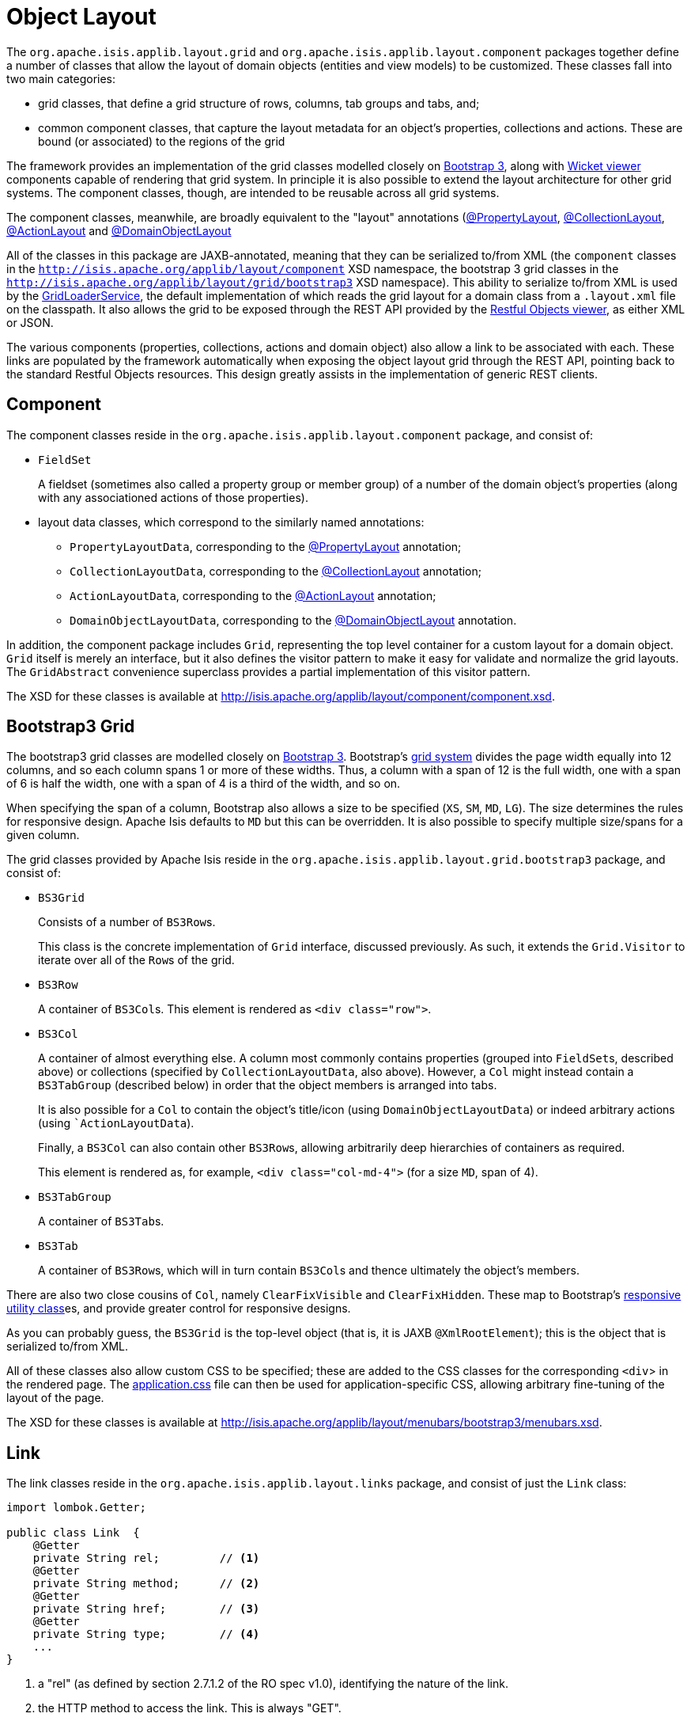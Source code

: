 [#object-layout]
= Object Layout

:Notice: Licensed to the Apache Software Foundation (ASF) under one or more contributor license agreements. See the NOTICE file distributed with this work for additional information regarding copyright ownership. The ASF licenses this file to you under the Apache License, Version 2.0 (the "License"); you may not use this file except in compliance with the License. You may obtain a copy of the License at. http://www.apache.org/licenses/LICENSE-2.0 . Unless required by applicable law or agreed to in writing, software distributed under the License is distributed on an "AS IS" BASIS, WITHOUT WARRANTIES OR  CONDITIONS OF ANY KIND, either express or implied. See the License for the specific language governing permissions and limitations under the License.
:page-partial:


The `org.apache.isis.applib.layout.grid` and `org.apache.isis.applib.layout.component` packages together define a number of classes that allow the layout of domain objects (entities and view models) to be customized.
These classes fall into two main categories:

* grid classes, that define a grid structure of rows, columns, tab groups and tabs, and;

* common component classes, that capture the layout metadata for an object's properties, collections and actions.
These are bound (or associated) to the regions of the grid

The framework provides an implementation of the grid classes modelled closely on link:http://getbootstrap.com[Bootstrap 3], along with xref:vw:ROOT:about.adoc[Wicket viewer] components capable of rendering that grid system.
In principle it is also possible to extend the layout architecture for other grid systems.
The component classes, though, are intended to be reusable across all grid systems.

The component classes, meanwhile, are broadly equivalent to the "layout" annotations (xref:refguide:applib:index/annotation/PropertyLayout.adoc[@PropertyLayout], xref:refguide:applib:index/annotation/CollectionLayout.adoc[@CollectionLayout], xref:refguide:applib:index/annotation/ActionLayout.adoc[@ActionLayout] and xref:refguide:applib:index/annotation/DomainObjectLayout.adoc[@DomainObjectLayout]

All of the classes in this package are JAXB-annotated, meaning that they can be serialized to/from XML (the `component` classes in the `http://isis.apache.org/applib/layout/component` XSD namespace, the bootstrap 3 grid classes in the `http://isis.apache.org/applib/layout/grid/bootstrap3` XSD namespace).
This ability to serialize to/from XML is used by the xref:refguide:applib:index/services/grid/GridLoaderService.adoc[GridLoaderService], the default implementation of which reads the grid layout for a domain class from a `.layout.xml` file on the classpath.
It also allows the grid to be exposed through the REST API provided by the xref:vro:ROOT:about.adoc[Restful Objects viewer], as either XML or JSON.

The various components (properties, collections, actions and domain object) also allow a link to be associated with each.
These links are populated by the framework automatically when exposing the object layout grid through the REST API, pointing back to the standard Restful Objects resources.
This design greatly assists in the implementation of generic REST clients.


[#component]
== Component

The component classes reside in the `org.apache.isis.applib.layout.component` package, and consist of:

* `FieldSet` +
+
A fieldset (sometimes also called a property group or member group) of a number of the domain object's properties (along with any associationed actions of those properties).

* layout data classes, which correspond to the similarly named annotations:

** `PropertyLayoutData`, corresponding to the xref:refguide:applib:index/annotation/PropertyLayout.adoc[@PropertyLayout] annotation;

** `CollectionLayoutData`, corresponding to the xref:refguide:applib:index/annotation/CollectionLayout.adoc[@CollectionLayout] annotation;

** `ActionLayoutData`, corresponding to the xref:refguide:applib:index/annotation/ActionLayout.adoc[@ActionLayout] annotation;

** `DomainObjectLayoutData`, corresponding to the xref:refguide:applib:index/annotation/DomainObjectLayout.adoc[@DomainObjectLayout] annotation.

In addition, the component package includes `Grid`, representing the top level container for a custom layout for a domain object.
`Grid` itself is merely an interface, but it also defines the visitor pattern to make it easy for validate and normalize the grid layouts.
The `GridAbstract` convenience superclass provides a partial implementation of this visitor pattern.

The XSD for these classes is available at link:http://isis.apache.org/applib/layout/component/component.xsd[].


== Bootstrap3 Grid

The bootstrap3 grid classes are modelled closely on link:http://getbootstrap.com[Bootstrap 3].
Bootstrap's link:http://getbootstrap.com/css/#grid[grid system] divides the page width equally into 12 columns, and so each column spans 1 or more of these widths.
Thus, a column with a span of 12 is the full width, one with a span of 6 is half the width, one with a span of 4 is a third of the width, and so on.

When specifying the span of a column, Bootstrap also allows a size to be specified (`XS`, `SM`, `MD`, `LG`).
The size determines the rules for responsive design.
Apache Isis defaults to `MD` but this can be overridden.
It is also possible to specify multiple size/spans for a given column.

The grid classes provided by Apache Isis reside in the `org.apache.isis.applib.layout.grid.bootstrap3` package, and consist of:

* `BS3Grid` +
+
Consists of a number of ``BS3Row``s.
+
This class is the concrete implementation of `Grid` interface, discussed previously.
As such, it extends the `Grid.Visitor` to iterate over all of the ``Row``s of the grid.

* `BS3Row` +
+
A container of ``BS3Col``s.
This element is rendered as `<div class="row">`.

* `BS3Col` +
+
A container of almost everything else.
A column most commonly contains properties (grouped into ``FieldSet``s, described above) or collections (specified by ``CollectionLayoutData``, also above).
However, a `Col` might instead contain a ``BS3TabGroup`` (described below) in order that the object members is arranged into tabs.
+
It is also possible for a ``Col`` to contain the object's title/icon (using ``DomainObjectLayoutData``) or indeed arbitrary actions (using ``ActionLayoutData`).
+
Finally, a ``BS3Col`` can also contain other ``BS3Row``s, allowing arbitrarily deep hierarchies of containers as required.
+
This element is rendered as, for example, `<div class="col-md-4">` (for a size `MD`, span of 4).

* `BS3TabGroup` +
+
A container of ``BS3Tab``s.

* `BS3Tab` +
+
A container of ``BS3Row``s, which will in turn contain ``BS3Col``s and thence ultimately the object's members.

There are also two close cousins of `Col`, namely `ClearFixVisible` and `ClearFixHidden`.
These map to Bootstrap's link:http://getbootstrap.com/css/#responsive-utilities[responsive utility class]es, and provide greater control for responsive designs.

As you can probably guess, the `BS3Grid` is the top-level object (that is, it is JAXB `@XmlRootElement`); this is the object that is serialized to/from XML.

All of these classes also allow custom CSS to be specified; these are added to the CSS classes for the corresponding `<div`> in the rendered page.
The xref:vw:ROOT:customisation.adoc#tweaking-css-classes[application.css] file can then be used for application-specific CSS, allowing arbitrary fine-tuning of the layout of the page.

The XSD for these classes is available at link:http://isis.apache.org/applib/layout/menubars/bootstrap3/menubars.xsd[].


== Link

The link classes reside in the `org.apache.isis.applib.layout.links` package, and consist of just the `Link` class:

[source,java]
----
import lombok.Getter;

public class Link  {
    @Getter
    private String rel;         // <.>
    @Getter
    private String method;      // <.>
    @Getter
    private String href;        // <.>
    @Getter
    private String type;        // <.>
    ...
}
----
<.> a "rel" (as defined by section 2.7.1.2 of the RO spec v1.0), identifying the nature of the link.
<.> the HTTP method to access the link.
This is always "GET".
<.> The (absolute) URL to access the Restful Objects resource.
<.> The media type (`Accept` header) that will be returned by the URL.

The XSD for these classes is available at link:http://isis.apache.org/applib/layout/links/links.xsd[].
